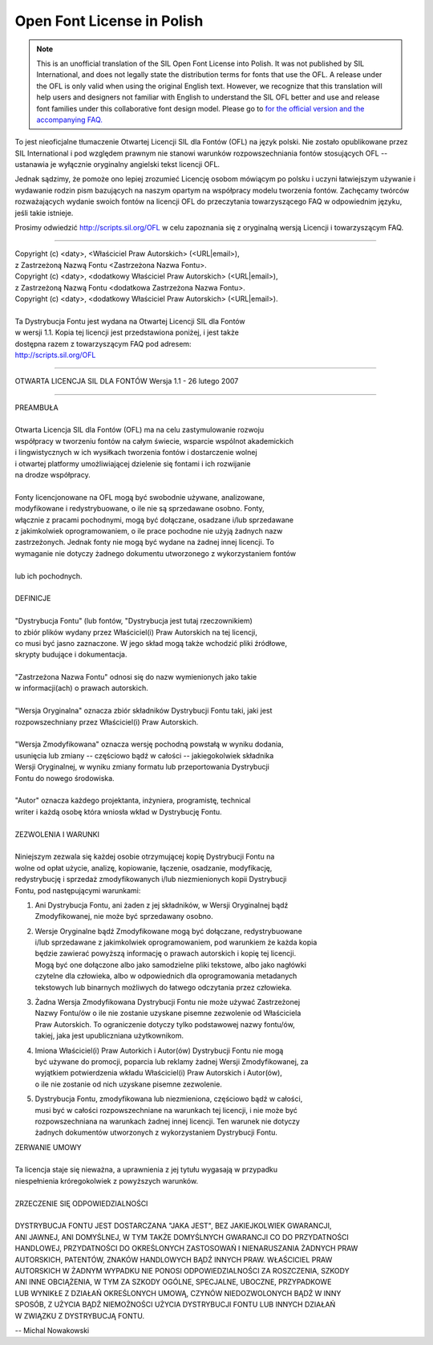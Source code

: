 Open Font License in Polish
===========================

.. note::

   This is an unofficial translation of the SIL Open Font License into Polish. It
   was not published by SIL International, and does not legally state the
   distribution terms for fonts that use the OFL. A release under the OFL is
   only valid when using the original English text. However, we recognize that
   this translation will help users and designers not familiar with English to
   understand the SIL OFL better and use and release font families under this
   collaborative font design model. Please go to
   `for the official version and the accompanying FAQ. <http://scripts.sil.org/OFL>`_

To jest nieoficjalne tłumaczenie Otwartej Licencji SIL dla Fontów (OFL) na język
polski. Nie zostało opublikowane przez SIL International i pod względem prawnym
nie stanowi warunków rozpowszechniania fontów stosujących OFL -- ustanawia je
wyłącznie oryginalny angielski tekst licencji OFL.

Jednak sądzimy, że pomoże ono lepiej zrozumieć Licencję osobom mówiącym po
polsku i uczyni łatwiejszym używanie i wydawanie rodzin pism bazujących na
naszym opartym na współpracy modelu tworzenia fontów. Zachęcamy twórców
rozważających wydanie swoich fontów na licencji OFL do przeczytania
towarzyszącego FAQ w odpowiednim języku, jeśli takie istnieje.

Prosimy odwiedzić http://scripts.sil.org/OFL w celu zapoznania się z oryginalną
wersją Licencji i towarzyszącym FAQ.

--------------------------------------------------------------------------------

| Copyright (c) <daty>, <Właściciel Praw Autorskich> (<URL|email>),
| z Zastrzeżoną Nazwą Fontu <Zastrzeżona Nazwa Fontu>.
| Copyright (c) <daty>, <dodatkowy Właściciel Praw Autorskich> (<URL|email>),
| z Zastrzeżoną Nazwą Fontu <dodatkowa Zastrzeżona Nazwa Fontu>.
| Copyright (c) <daty>, <dodatkowy Właściciel Praw Autorskich> (<URL|email>).
|
| Ta Dystrybucja Fontu jest wydana na Otwartej Licencji SIL dla Fontów
| w wersji 1.1. Kopia tej licencji jest przedstawiona poniżej, i jest także
| dostępna razem z towarzyszącym FAQ pod adresem:
| http://scripts.sil.org/OFL

--------------------------------------------------------------------------------

OTWARTA LICENCJA SIL DLA FONTÓW Wersja 1.1 - 26 lutego 2007

--------------------------------------------------------------------------------

| PREAMBUŁA
|
| Otwarta Licencja SIL dla Fontów (OFL) ma na celu zastymulowanie rozwoju
| współpracy w tworzeniu fontów na całym świecie, wsparcie wspólnot akademickich
| i lingwistycznych w ich wysiłkach tworzenia fontów i dostarczenie wolnej
| i otwartej platformy umożliwiającej dzielenie się fontami i ich rozwijanie
| na drodze współpracy.
|
| Fonty licencjonowane na OFL mogą być swobodnie używane, analizowane,
| modyfikowane i redystrybuowane, o ile nie są sprzedawane osobno. Fonty,
| włącznie z pracami pochodnymi, mogą być dołączane, osadzane i/lub sprzedawane
| z jakimkolwiek oprogramowaniem, o ile prace pochodne nie użyją żadnych nazw
| zastrzeżonych. Jednak fonty nie mogą być wydane na żadnej innej licencji. To
| wymaganie nie dotyczy żadnego dokumentu utworzonego z wykorzystaniem fontów
|
| lub ich pochodnych.
|
| DEFINICJE
|
| "Dystrybucja Fontu" (lub fontów, "Dystrybucja jest tutaj rzeczownikiem)
| to zbiór plików wydany przez Właściciel(i) Praw Autorskich na tej licencji,
| co musi być jasno zaznaczone. W jego skład mogą także wchodzić pliki źródłowe,
| skrypty budujące i dokumentacja.
|
| "Zastrzeżona Nazwa Fontu" odnosi się do nazw wymienionych jako takie
| w informacji(ach) o prawach autorskich.
|
| "Wersja Oryginalna" oznacza zbiór składników Dystrybucji Fontu taki, jaki jest
| rozpowszechniany przez Właściciel(i) Praw Autorskich.
|
| "Wersja Zmodyfikowana" oznacza wersję pochodną powstałą w wyniku dodania,
| usunięcia lub zmiany -- częściowo bądź w całości -- jakiegokolwiek składnika
| Wersji Oryginalnej, w wyniku zmiany formatu lub przeportowania Dystrybucji
| Fontu do nowego środowiska.
|
| "Autor" oznacza każdego projektanta, inżyniera, programistę, technical
| writer i każdą osobę która wniosła wkład w Dystrybucję Fontu.
|
| ZEZWOLENIA I WARUNKI
|
| Niniejszym zezwala się każdej osobie otrzymującej kopię Dystrybucji Fontu na
| wolne od opłat użycie, analizę, kopiowanie, łączenie, osadzanie, modyfikację,
| redystrybucję i sprzedaż zmodyfikowanych i/lub niezmienionych kopii Dystrybucji
| Fontu, pod następującymi warunkami:

#. | Ani Dystrybucja Fontu, ani żaden z jej składników, w Wersji Oryginalnej bądź
   | Zmodyfikowanej, nie może być sprzedawany osobno.
#. | Wersje Oryginalne bądź Zmodyfikowane mogą być dołączane, redystrybuowane
   | i/lub sprzedawane z jakimkolwiek oprogramowaniem, pod warunkiem że każda kopia
   | będzie zawierać powyższą informację o prawach autorskich i kopię tej licencji.
   | Mogą być one dołączone albo jako samodzielne pliki tekstowe, albo jako nagłówki
   | czytelne dla człowieka, albo w odpowiednich dla oprogramowania metadanych
   | tekstowych lub binarnych możliwych do łatwego odczytania przez człowieka.
#. | Żadna Wersja Zmodyfikowana Dystrybucji Fontu nie może używać Zastrzeżonej
   | Nazwy Fontu/ów o ile nie zostanie uzyskane pisemne zezwolenie od Właściciela
   | Praw Autorskich. To ograniczenie dotyczy tylko podstawowej nazwy fontu/ów,
   | takiej, jaka jest upubliczniana użytkownikom.
#. | Imiona Właściciel(i) Praw Autorkich i Autor(ów) Dystrybucji Fontu nie mogą
   | być używane do promocji, poparcia lub reklamy żadnej Wersji Zmodyfikowanej, za
   | wyjątkiem potwierdzenia wkładu Właściciel(i) Praw Autorskich i Autor(ów),
   | o ile nie zostanie od nich uzyskane pisemne zezwolenie.
#. | Dystrybucja Fontu, zmodyfikowana lub niezmieniona, częściowo bądź w całości,
   | musi być w całości rozpowszechniane na warunkach tej licencji, i nie może być
   | rozpowszechniana na warunkach żadnej innej licencji. Ten warunek nie dotyczy
   | żadnych dokumentów utworzonych z wykorzystaniem Dystrybucji Fontu.

| ZERWANIE UMOWY
|
| Ta licencja staje się nieważna, a uprawnienia z jej tytułu wygasają w przypadku
| niespełnienia króregokolwiek z powyższych warunków.
|
| ZRZECZENIE SIĘ ODPOWIEDZIALNOŚCI
|
| DYSTRYBUCJA FONTU JEST DOSTARCZANA "JAKA JEST", BEZ JAKIEJKOLWIEK GWARANCJI,
| ANI JAWNEJ, ANI DOMYŚLNEJ, W TYM TAKŻE DOMYŚLNYCH GWARANCJI CO DO PRZYDATNOŚCI
| HANDLOWEJ, PRZYDATNOŚCI DO OKREŚLONYCH ZASTOSOWAŃ I NIENARUSZANIA ŻADNYCH PRAW
| AUTORSKICH, PATENTÓW, ZNAKÓW HANDLOWYCH BĄDŹ INNYCH PRAW. WŁAŚCICIEL PRAW
| AUTORSKICH W ŻADNYM WYPADKU NIE PONOSI ODPOWIEDZIALNOŚCI ZA ROSZCZENIA, SZKODY
| ANI INNE OBCIĄŻENIA, W TYM ZA SZKODY OGÓLNE, SPECJALNE, UBOCZNE, PRZYPADKOWE
| LUB WYNIKŁE Z DZIAŁAŃ OKREŚLONYCH UMOWĄ, CZYNÓW NIEDOZWOLONYCH BĄDŹ W INNY
| SPOSÓB, Z UŻYCIA BĄDŹ NIEMOŻNOŚCI UŻYCIA DYSTRYBUCJI FONTU LUB INNYCH DZIAŁAŃ
| W ZWIĄZKU Z DYSTRYBUCJĄ FONTU.

-- Michal Nowakowski